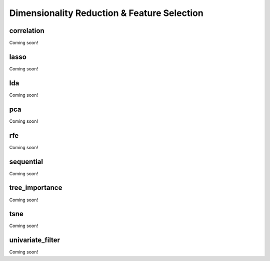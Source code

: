 .. _dimensionality_reduction:

Dimensionality Reduction & Feature Selection
============================================

correlation
-----------

Coming soon!

lasso 
-----

Coming soon!

lda 
---

Coming soon!

pca
---

Coming soon!

rfe 
---

Coming soon!

sequential
----------

Coming soon!

tree_importance
---------------

Coming soon!

tsne
----

Coming soon!

univariate_filter
-----------------

Coming soon!